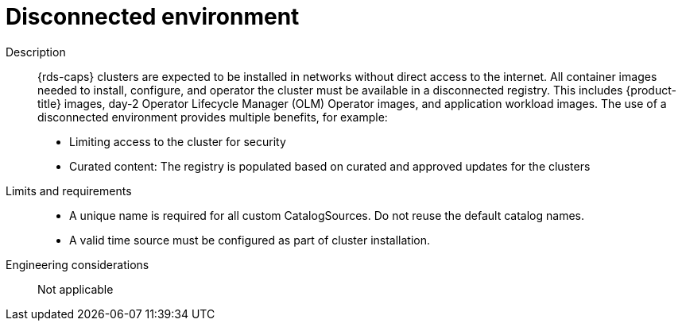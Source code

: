 // Module included in the following assemblies:
//
// * telco_ref_design_specs/core/telco-core-ref-design-components.adoc

:_mod-docs-content-type: REFERENCE
[id="telco-core-disconnected-environment_{context}"]
= Disconnected environment

Description::
{rds-caps} clusters are expected to be installed in networks without direct access to the internet. All container images needed to install, configure, and operator the cluster must be available in a disconnected registry. This includes {product-title} images, day-2 Operator Lifecycle Manager (OLM) Operator images, and application workload images. The use of a disconnected environment provides multiple benefits, for example:

* Limiting access to the cluster for security
* Curated content: The registry is populated based on curated and approved updates for the clusters

Limits and requirements::

* A unique name is required for all custom CatalogSources. Do not reuse the default catalog names.
* A valid time source must be configured as part of cluster installation.

Engineering considerations::

Not applicable
